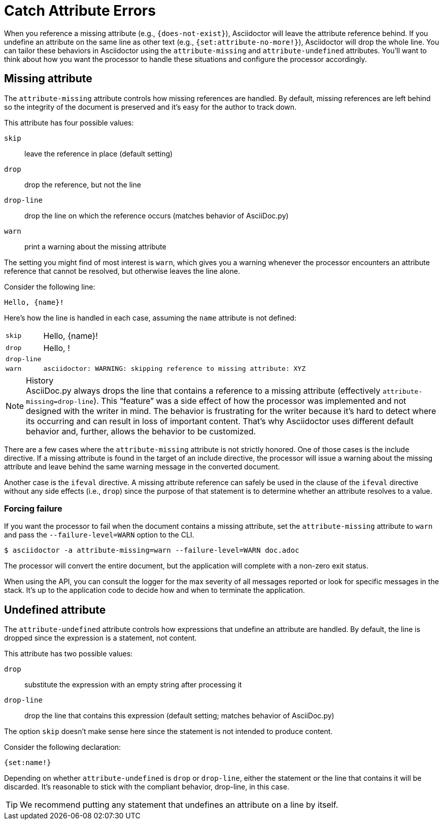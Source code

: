 = Catch Attribute Errors

When you reference a missing attribute (e.g., `+{does-not-exist}+`), Asciidoctor will leave the attribute reference behind.
If you undefine an attribute on the same line as other text (e.g., `+{set:attribute-no-more!}+`), Asciidoctor will drop the whole line.
You can tailor these behaviors in Asciidoctor using the `attribute-missing` and `attribute-undefined` attributes.
You'll want to think about how you want the processor to handle these situations and configure the processor accordingly.

== Missing attribute 

The `attribute-missing` attribute controls how missing references are handled.
By default, missing references are left behind so the integrity of the document is preserved and it's easy for the author to track down.

This attribute has four possible values:

`skip`:: leave the reference in place (default setting)
`drop`:: drop the reference, but not the line
`drop-line`:: drop the line on which the reference occurs (matches behavior of AsciiDoc.py)
`warn`:: print a warning about the missing attribute

The setting you might find of most interest is `warn`, which gives you a warning whenever the processor encounters an attribute reference that cannot be resolved, but otherwise leaves the line alone.

Consider the following line:

[source]
Hello, {name}!

Here's how the line is handled in each case, assuming the `name` attribute is not defined:

[horizontal]
`skip`:: Hello, \{name}!
`drop`:: Hello, !
`drop-line`:: {empty}
`warn`::
+
----
asciidoctor: WARNING: skipping reference to missing attribute: XYZ
----

.History
NOTE: AsciiDoc.py always drops the line that contains a reference to a missing attribute (effectively `attribute-missing=drop-line`).
This "`feature`" was a side effect of how the processor was implemented and not designed with the writer in mind.
The behavior is frustrating for the writer because it's hard to detect where its occurring and can result in loss of important content.
That's why Asciidoctor uses different default behavior and, further, allows the behavior to be customized.

There are a few cases where the `attribute-missing` attribute is not strictly honored.
One of those cases is the include directive.
If a missing attribute is found in the target of an include directive, the processor will issue a warning about the missing attribute and leave behind the same warning message in the converted document.

Another case is the `ifeval` directive.
A missing attribute reference can safely be used in the clause of the `ifeval` directive without any side effects (i.e., `drop`) since the purpose of that statement is to determine whether an attribute resolves to a value.

=== Forcing failure

If you want the processor to fail when the document contains a missing attribute, set the `attribute-missing` attribute to `warn` and pass the `--failure-level=WARN` option to the CLI.

 $ asciidoctor -a attribute-missing=warn --failure-level=WARN doc.adoc

The processor will convert the entire document, but the application will complete with a non-zero exit status.

When using the API, you can consult the logger for the max severity of all messages reported or look for specific messages in the stack.
It's up to the application code to decide how and when to terminate the application.

== Undefined attribute

The `attribute-undefined` attribute controls how expressions that undefine an attribute are handled.
By default, the line is dropped since the expression is a statement, not content.

This attribute has two possible values:

`drop`:: substitute the expression with an empty string after processing it
`drop-line`:: drop the line that contains this expression (default setting; matches behavior of AsciiDoc.py)

The option `skip` doesn't make sense here since the statement is not intended to produce content.

Consider the following declaration:

```
{set:name!}
```

Depending on whether `attribute-undefined` is `drop` or `drop-line`, either the statement or the line that contains it will be discarded.
It's reasonable to stick with the compliant behavior, drop-line, in this case.

TIP: We recommend putting any statement that undefines an attribute on a line by itself.

